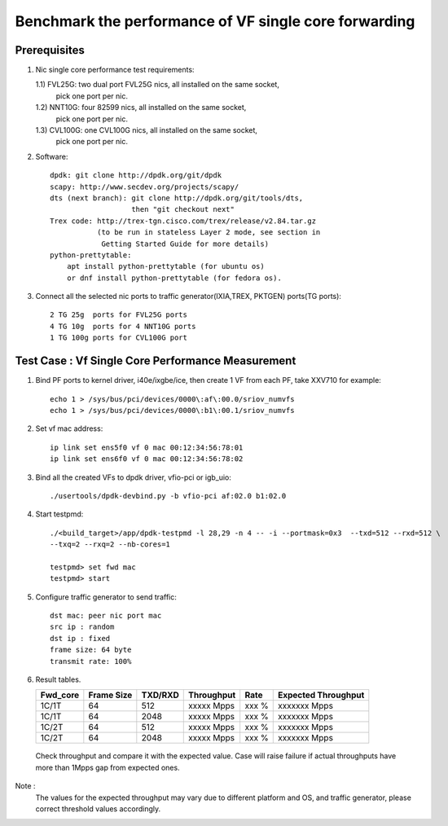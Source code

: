 .. Copyright (c) <2020>, Intel Corporation
   All rights reserved.
   
   Redistribution and use in source and binary forms, with or without
   modification, are permitted provided that the following conditions
   are met:
   
   - Redistributions of source code must retain the above copyright
     notice, this list of conditions and the following disclaimer.
   
   - Redistributions in binary form must reproduce the above copyright
     notice, this list of conditions and the following disclaimer in
     the documentation and/or other materials provided with the
     distribution.
   
   - Neither the name of Intel Corporation nor the names of its
     contributors may be used to endorse or promote products derived
     from this software without specific prior written permission.
   
   THIS SOFTWARE IS PROVIDED BY THE COPYRIGHT HOLDERS AND CONTRIBUTORS
   "AS IS" AND ANY EXPRESS OR IMPLIED WARRANTIES, INCLUDING, BUT NOT
   LIMITED TO, THE IMPLIED WARRANTIES OF MERCHANTABILITY AND FITNESS
   FOR A PARTICULAR PURPOSE ARE DISCLAIMED. IN NO EVENT SHALL THE
   COPYRIGHT OWNER OR CONTRIBUTORS BE LIABLE FOR ANY DIRECT, INDIRECT,
   INCIDENTAL, SPECIAL, EXEMPLARY, OR CONSEQUENTIAL DAMAGES
   (INCLUDING, BUT NOT LIMITED TO, PROCUREMENT OF SUBSTITUTE GOODS OR
   SERVICES; LOSS OF USE, DATA, OR PROFITS; OR BUSINESS INTERRUPTION)
   HOWEVER CAUSED AND ON ANY THEORY OF LIABILITY, WHETHER IN CONTRACT,
   STRICT LIABILITY, OR TORT (INCLUDING NEGLIGENCE OR OTHERWISE)
   ARISING IN ANY WAY OUT OF THE USE OF THIS SOFTWARE, EVEN IF ADVISED
   OF THE POSSIBILITY OF SUCH DAMAGE.

======================================================
Benchmark the performance of VF single core forwarding
======================================================

Prerequisites
=============

1.  Nic single core performance test requirements:

    1.1) FVL25G: two dual port FVL25G nics, all installed on the same socket,
                 pick one port per nic.
    1.2) NNT10G: four 82599 nics, all installed on the same socket,
                 pick one port per nic.
    1.3) CVL100G: one CVL100G nics, all installed on the same socket,
                 pick one port per nic.

2. Software::

    dpdk: git clone http://dpdk.org/git/dpdk
    scapy: http://www.secdev.org/projects/scapy/
    dts (next branch): git clone http://dpdk.org/git/tools/dts, 
                       then "git checkout next" 
    Trex code: http://trex-tgn.cisco.com/trex/release/v2.84.tar.gz 
               (to be run in stateless Layer 2 mode, see section in
                Getting Started Guide for more details)
    python-prettytable:
        apt install python-prettytable (for ubuntu os) 
        or dnf install python-prettytable (for fedora os). 

3. Connect all the selected nic ports to traffic generator(IXIA,TREX,
   PKTGEN) ports(TG ports)::

    2 TG 25g  ports for FVL25G ports
    4 TG 10g  ports for 4 NNT10G ports
    1 TG 100g ports for CVL100G port

Test Case : Vf Single Core Performance Measurement
==================================================

1. Bind PF ports to kernel driver, i40e/ixgbe/ice, then create 1 VF from each PF,
   take XXV710 for example::

    echo 1 > /sys/bus/pci/devices/0000\:af\:00.0/sriov_numvfs
    echo 1 > /sys/bus/pci/devices/0000\:b1\:00.1/sriov_numvfs

2. Set vf mac address::

    ip link set ens5f0 vf 0 mac 00:12:34:56:78:01
    ip link set ens6f0 vf 0 mac 00:12:34:56:78:02

3. Bind all the created VFs to dpdk driver, vfio-pci or igb_uio::

    ./usertools/dpdk-devbind.py -b vfio-pci af:02.0 b1:02.0

4. Start testpmd::

    ./<build_target>/app/dpdk-testpmd -l 28,29 -n 4 -- -i --portmask=0x3  --txd=512 --rxd=512 \
    --txq=2 --rxq=2 --nb-cores=1

    testpmd> set fwd mac
    testpmd> start

5. Configure traffic generator to send traffic::

    dst mac: peer nic port mac
    src ip : random
    dst ip : fixed
    frame size: 64 byte
    transmit rate: 100%

6. Result tables.

   +-----------+------------+---------+-------------+---------+---------------------+
   |  Fwd_core | Frame Size | TXD/RXD |  Throughput |   Rate  | Expected Throughput |
   +===========+============+=========+=============+=========+=====================+
   |  1C/1T    |    64      |   512   |  xxxxx Mpps |   xxx % |  xxxxxxx   Mpps     |
   +-----------+------------+---------+-------------+---------+---------------------+
   |  1C/1T    |    64      |   2048  |  xxxxx Mpps |   xxx % |  xxxxxxx   Mpps     |
   +-----------+------------+---------+-------------+---------+---------------------+
   |  1C/2T    |    64      |   512   |  xxxxx Mpps |   xxx % |  xxxxxxx   Mpps     |
   +-----------+------------+---------+-------------+---------+---------------------+
   |  1C/2T    |    64      |   2048  |  xxxxx Mpps |   xxx % |  xxxxxxx   Mpps     |
   +-----------+------------+---------+-------------+---------+---------------------+

  Check throughput and compare it with the expected value. Case will raise failure 
  if actual throughputs have more than 1Mpps gap from expected ones.

Note : 
   The values for the expected throughput may vary due to different platform and OS, 
   and traffic generator, please correct threshold values accordingly. 
